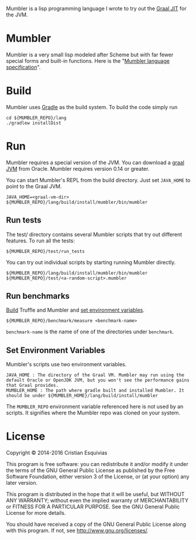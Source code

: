 Mumbler is a lisp programming language I wrote to try out the [[http://openjdk.java.net/projects/graal/][Graal JIT]] for the JVM.

* Mumbler
Mumbler is a very small lisp modeled after Scheme but with far fewer special forms and built-in functions. Here is the "[[http://cesquivias.github.io/blog/2014/10/13/writing-a-language-in-truffle-part-1-a-simple-slow-interpreter/#mumbler-language][Mumbler language specification]]".

* Build
Mumbler uses [[http://gradle.org/][Gradle]] as the build system. To build the code simply run

#+begin_src shell-script
    cd ${MUMBLER_REPO}/lang
    ./gradlew installDist
#+end_src

* Run
Mumbler requires a special version of the JVM. You can download a [[http://www.oracle.com/technetwork/oracle-labs/program-languages/downloads/index.html][graal JVM]] from Oracle. Mumbler requires version 0.14 or greater.

You can start Mumbler's REPL from the build directory. Just set ~JAVA_HOME~ to point to the Graal JVM.

#+begin_src shell-script
    JAVA_HOME=<graal-vm-dir> ${MUMBLER_REPO}/lang/build/install/mumbler/bin/mumbler
#+end_src

** Run tests
The test/ directory contains several Mumbler scripts that try out different features. To run all the tests:

#+begin_src shell-script
    ${MUMBLER_REPO}/test/run_tests
#+end_src

You can try out individual scripts by starting running Mumbler directly.

#+begin_src shell-script
  ${MUMBLER_REPO}/lang/build/install/mumbler/bin/mumbler ${MUMBLER_REPO}/test/<a-random-script>.mumbler
#+end_src

** Run benchmarks
[[sec:build][Build]] Truffle and Mumbler and [[sec:env-var][set environment variables]].

#+begin_src shell-script
    ${MUMBLER_REPO}/benchmark/measure <benchmark-name>
#+end_src

~benchmark-name~ is the name of one of the directories under ~benchmark~.

** Set Environment Variables
Mumbler's scripts use two environment variables.

#+begin_example
    JAVA_HOME : The directory of the Graal VM. Mumbler may run using the default Oracle or OpenJDK JVM, but you won't see the performance gains that Graal provides.
    MUMBLER_HOME : The path where gradle built and installed Mumbler. It should be under ${MUMBLER_HOME}/lang/build/install/mumbler
#+end_example

The ~MUMBLER_REPO~ environment variable referenced here is not used by an scripts. It signifies where the Mumbler repo was cloned on your system.

* License

Copyright © 2014-2016 Cristian Esquivias

This program is free software: you can redistribute it and/or modify
it under the terms of the GNU General Public License as published by
the Free Software Foundation, either version 3 of the License, or
(at your option) any later version.

This program is distributed in the hope that it will be useful,
but WITHOUT ANY WARRANTY; without even the implied warranty of
MERCHANTABILITY or FITNESS FOR A PARTICULAR PURPOSE.  See the
GNU General Public License for more details.

You should have received a copy of the GNU General Public License
along with this program.  If not, see <http://www.gnu.org/licenses/>.
